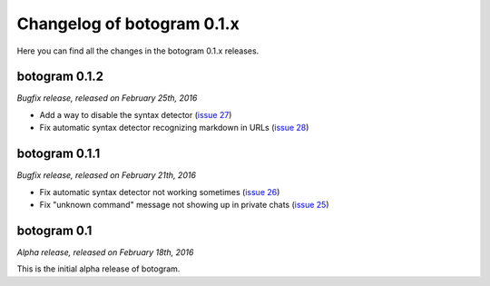 .. Copyright (c) 2015-2019 The Botogram Authors (see AUTHORS)
   Documentation released under the MIT license (see LICENSE)

===========================
Changelog of botogram 0.1.x
===========================

Here you can find all the changes in the botogram 0.1.x releases.

.. _changelog-0.1.2:

botogram 0.1.2
==============

*Bugfix release, released on February 25th, 2016*

* Add a way to disable the syntax detector (`issue 27`_)
* Fix automatic syntax detector recognizing markdown in URLs (`issue 28`_)

.. _issue 27: https://github.com/pietroalbini/botogram/issues/27
.. _issue 28: https://github.com/pietroalbini/botogram/issues/28

.. _changelog-0.1.1:

botogram 0.1.1
==============

*Bugfix release, released on February 21th, 2016*

* Fix automatic syntax detector not working sometimes (`issue 26`_)
* Fix "unknown command" message not showing up in private chats (`issue 25`_)

.. _issue 25: https://github.com/pietroalbini/botogram/issues/25
.. _issue 26: https://github.com/pietroalbini/botogram/issues/26

.. _changelog-0.1:

botogram 0.1
============

*Alpha release, released on February 18th, 2016*

This is the initial alpha release of botogram.
